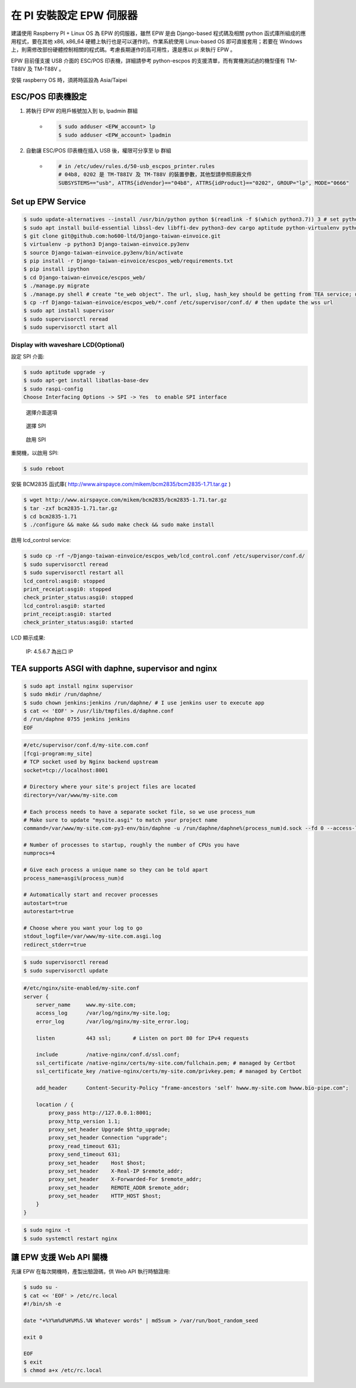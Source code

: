 在 PI 安裝設定 EPW 伺服器
===============================================================================

建議使用 Raspberry PI + Linux OS 為 EPW 的伺服器，\
雖然 EPW 是由 Django-based 程式碼及相關 python 函式庫所組成的應用程式，\
要在其他 x86, x86_64 硬體上執行也是可以運作的。作業系統使用 Linux-based OS 即可直接套用；\
若要在 Windows 上，則需修改部份硬體控制相關的程式碼。\
考慮長期運作的高可用性，還是應以 pi 來執行 EPW 。

EPW 目前僅支援 USB 介面的 ESC/POS 印表機，詳細請參考 python-escpos 的支援清單，而有實機測試過的機型僅有 TM-T88IV 及 TM-T88V 。

安裝 raspberry OS 時，須將時區設為 Asia/Taipei

ESC/POS 印表機設定
-------------------------------------------------------------------------------

1. 將執行 EPW 的用戶帳號加入到 lp, lpadmin 群組
    * .. code-block:: sh

        $ sudo adduser <EPW_account> lp
        $ sudo adduser <EPW_account> lpadmin
#. 自動讓 ESC/POS 印表機在插入 USB 後，權限可分享至 lp 群組
    * .. code-block:: text

        # in /etc/udev/rules.d/50-usb_escpos_printer.rules
        # 04b8, 0202 是 TM-T88IV 及 TM-T88V 的裝置參數，其他型請參照原廠文件
        SUBSYSTEMS=="usb", ATTRS{idVendor}=="04b8", ATTRS{idProduct}=="0202", GROUP="lp", MODE="0666"

Set up EPW Service
-------------------------------------------------------------------------------

.. code-block:: sh

    $ sudo update-alternatives --install /usr/bin/python python $(readlink -f $(which python3.7)) 3 # set python3 as default
    $ sudo apt install build-essential libssl-dev libffi-dev python3-dev cargo aptitude python-virtualenv python3-virtualenv sqlite3 ttf-wqy-zenhei mlocate
    $ git clone git@github.com:ho600-ltd/Django-taiwan-einvoice.git
    $ virtualenv -p python3 Django-taiwan-einvoice.py3env
    $ source Django-taiwan-einvoice.py3env/bin/activate
    $ pip install -r Django-taiwan-einvoice/escpos_web/requirements.txt
    $ pip install ipython
    $ cd Django-taiwan-einvoice/escpos_web/
    $ ./manage.py migrate
    $ ./manage.py shell # create "te_web object". The url, slug, hash_key should be getting from TEA service; update "printer object"
    $ cp -rf Django-taiwan-einvoice/escpos_web/*.conf /etc/supervisor/conf.d/ # then update the wss url
    $ sudo apt install supervisor
    $ sudo supervisorctl reread
    $ sudo supervisorctl start all

Display with waveshare LCD(Optional)
...............................................................................

設定 SPI 介面:

.. code-block:: sh

    $ sudo aptitude upgrade -y
    $ sudo apt-get install libatlas-base-dev
    $ sudo raspi-config
    Choose Interfacing Options -> SPI -> Yes  to enable SPI interface

.. figure:: EPW_TKW_TEA_brief/PI_interfaces.png
    :width: 600px

    選擇介面選項

.. figure:: EPW_TKW_TEA_brief/SPI.png
    :width: 600px

    選擇 SPI

.. figure:: EPW_TKW_TEA_brief/Enable_SPI.png
    :width: 600px

    啟用 SPI

重開機，以啟用 SPI:

.. code-block:: sh

    $ sudo reboot

安裝 BCM2835 函式庫( http://www.airspayce.com/mikem/bcm2835/bcm2835-1.71.tar.gz )

.. code-block:: sh

    $ wget http://www.airspayce.com/mikem/bcm2835/bcm2835-1.71.tar.gz
    $ tar -zxf bcm2835-1.71.tar.gz
    $ cd bcm2835-1.71
    $ ./configure && make && sudo make check && sudo make install

啟用 lcd_control service:

.. code-block:: sh

    $ sudo cp -rf ~/Django-taiwan-einvoice/escpos_web/lcd_control.conf /etc/supervisor/conf.d/
    $ sudo supervisorctl reread
    $ sudo supervisorctl restart all
    lcd_control:asgi0: stopped
    print_receipt:asgi0: stopped
    check_printer_status:asgi0: stopped
    lcd_control:asgi0: started
    print_receipt:asgi0: started
    check_printer_status:asgi0: started

LCD 顯示成果:

.. figure:: EPW_TKW_TEA_brief/Result.jpeg
    :width: 600px

    IP: 4.5.6.7 為出口 IP


TEA supports ASGI with daphne, supervisor and nginx
-------------------------------------------------------------------------------

.. code-block:: sh

    $ sudo apt install nginx supervisor
    $ sudo mkdir /run/daphne/
    $ sudo chown jenkins:jenkins /run/daphne/ # I use jenkins user to execute app
    $ cat << 'EOF' > /usr/lib/tmpfiles.d/daphne.conf
    d /run/daphne 0755 jenkins jenkins
    EOF

.. code-block:: text

    #/etc/supervisor/conf.d/my-site.com.conf
    [fcgi-program:my_site]
    # TCP socket used by Nginx backend upstream
    socket=tcp://localhost:8001

    # Directory where your site's project files are located
    directory=/var/www/my-site.com

    # Each process needs to have a separate socket file, so we use process_num
    # Make sure to update "mysite.asgi" to match your project name
    command=/var/www/my-site.com-py3-env/bin/daphne -u /run/daphne/daphne%(process_num)d.sock --fd 0 --access-log - --proxy-headers my_site.asgi:application

    # Number of processes to startup, roughly the number of CPUs you have
    numprocs=4

    # Give each process a unique name so they can be told apart
    process_name=asgi%(process_num)d

    # Automatically start and recover processes
    autostart=true
    autorestart=true

    # Choose where you want your log to go
    stdout_logfile=/var/www/my-site.com.asgi.log
    redirect_stderr=true

.. code-block:: sh

    $ sudo supervisorctl reread
    $ sudo supervisorctl update

.. code-block:: text

    #/etc/nginx/site-enabled/my-site.conf
    server {
        server_name     www.my-site.com;
        access_log      /var/log/nginx/my-site.log;
        error_log       /var/log/nginx/my-site_error.log;

        listen          443 ssl;       # Listen on port 80 for IPv4 requests

        include         /native-nginx/conf.d/ssl.conf;
        ssl_certificate /native-nginx/certs/my-site.com/fullchain.pem; # managed by Certbot
        ssl_certificate_key /native-nginx/certs/my-site.com/privkey.pem; # managed by Certbot

        add_header      Content-Security-Policy "frame-ancestors 'self' hwww.my-site.com hwww.bio-pipe.com";

        location / {
            proxy_pass http://127.0.0.1:8001;
            proxy_http_version 1.1;
            proxy_set_header Upgrade $http_upgrade;
            proxy_set_header Connection "upgrade";
            proxy_read_timeout 631;
            proxy_send_timeout 631;
            proxy_set_header    Host $host;
            proxy_set_header    X-Real-IP $remote_addr;
            proxy_set_header    X-Forwarded-For $remote_addr;
            proxy_set_header    REMOTE_ADDR $remote_addr;
            proxy_set_header    HTTP_HOST $host;
        }
    }

.. code-block:: sh

    $ sudo nginx -t
    $ sudo systemctl restart nginx


讓 EPW 支援 Web API 關機
-------------------------------------------------------------------------------

先讓 EPW 在每次開機時，產製出驗證碼，供 Web API 執行時驗證用:

.. code-block:: sh

    $ sudo su -
    $ cat << 'EOF' > /etc/rc.local
    #!/bin/sh -e

    date "+%Y%m%d%H%M%S.%N Whatever words" | md5sum > /var/run/boot_random_seed

    exit 0

    EOF
    $ exit
    $ chmod a+x /etc/rc.local

